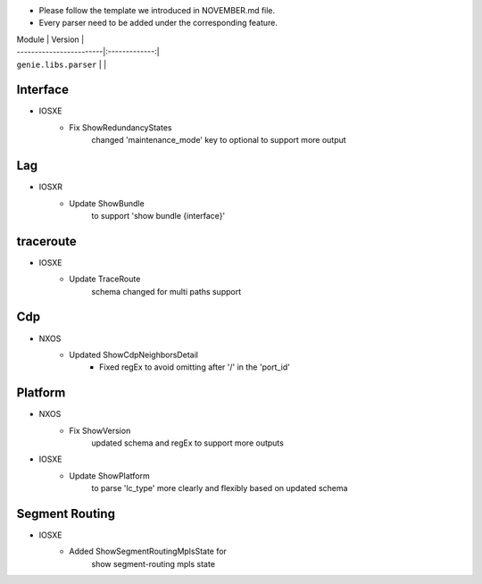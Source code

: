 * Please follow the template we introduced in NOVEMBER.md file.
* Every parser need to be added under the corresponding feature.

| Module                  | Version       |
| ------------------------|:-------------:|
| ``genie.libs.parser``   |               |

--------------------------------------------------------------------------------
                                Interface
--------------------------------------------------------------------------------
* IOSXE
    * Fix ShowRedundancyStates
        changed 'maintenance_mode' key to optional to support more output

--------------------------------------------------------------------------------
                                Lag
--------------------------------------------------------------------------------
* IOSXR
    * Update ShowBundle
        to support 'show bundle {interface}'
--------------------------------------------------------------------------------
                                traceroute
--------------------------------------------------------------------------------
* IOSXE
    * Update TraceRoute
        schema changed for multi paths support

--------------------------------------------------------------------------------
                                Cdp
--------------------------------------------------------------------------------
* NXOS
    * Updated ShowCdpNeighborsDetail
        * Fixed regEx to avoid omitting after '/' in the 'port_id'

--------------------------------------------------------------------------------
                                Platform
--------------------------------------------------------------------------------
* NXOS
    * Fix ShowVersion
        updated schema and regEx to support more outputs
* IOSXE
    * Update ShowPlatform
        to parse 'lc_type' more clearly and flexibly based on updated schema

--------------------------------------------------------------------------------
                                Segment Routing
--------------------------------------------------------------------------------
* IOSXE
    * Added ShowSegmentRoutingMplsState for
        show segment-routing mpls state